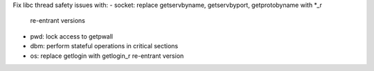 Fix libc thread safety issues with:
- socket: replace getservbyname, getservbyport, getprotobyname with *_r
  re-entrant versions
- pwd: lock access to getpwall
- dbm: perform stateful operations in critical sections
- os: replace getlogin with getlogin_r re-entrant version
